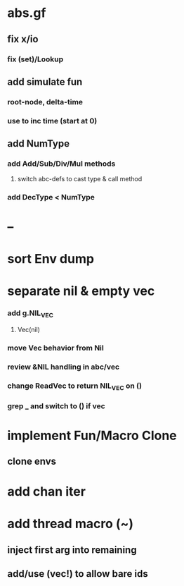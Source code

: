 * abs.gf
** fix x/io
*** fix (set)/Lookup
** add simulate fun
*** root-node, delta-time
*** use to inc time (start at 0)
** add NumType
*** add Add/Sub/Div/Mul methods
**** switch abc-defs to cast type & call method
*** add DecType < NumType
* --
* sort Env dump
* separate nil & empty vec
*** add g.NIL_VEC
**** Vec(nil)
*** move Vec behavior from Nil
*** review &NIL handling in abc/vec
*** change ReadVec to return NIL_VEC on ()
*** grep _ and switch to () if vec
* implement Fun/Macro Clone
** clone envs
* add chan iter
* add thread macro (~)
** inject first arg into remaining
** add/use (vec!) to allow bare ids

